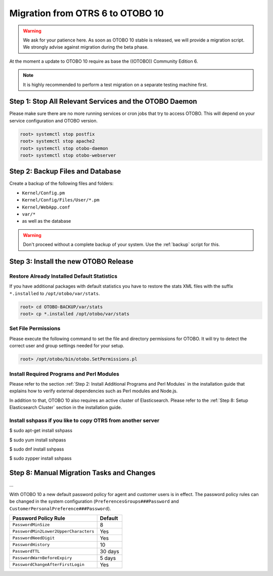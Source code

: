 Migration from OTRS 6 to OTOBO 10
========

.. warning::
    We ask for your patience here. As soon as OTOBO 10 stable is released, we will provide a migration script.
    We strongly advise against migration during the beta phase.

At the moment a update to OTOBO 10 require as base the ((OTOBO)) Community Edition 6.

.. note::

   It is highly recommended to perform a test migration on a separate testing machine first.

   .. seealso::

      See the admin manual of OTOBO for the update instructions to OTOBO 6.


Step 1: Stop All Relevant Services and the OTOBO Daemon
------------------------------------------------------

Please make sure there are no more running services or cron jobs that try to access OTOBO. This will depend on your service configuration and OTOBO version.

.. code-block:: bash

   root> systemctl stop postfix
   root> systemctl stop apache2
   root> systemctl stop otobo-daemon
   root> systemctl stop otobo-webserver


Step 2: Backup Files and Database
---------------------------------

Create a backup of the following files and folders:

- ``Kernel/Config.pm``
- ``Kernel/Config/Files/User/*.pm``
- ``Kernel/WebApp.conf``
- ``var/*``
- as well as the database

.. warning::

   Don't proceed without a complete backup of your system. Use the :ref:`backup` script for this.


Step 3: Install the new OTOBO Release
-------------------------------

.. todo:: Rother OSS specify migration process to OTOBO!

Restore Already Installed Default Statistics
~~~~~~~~~~~~~~~~~~~~~~~~~~~~~~~~~~~~~~~~~~~

If you have additional packages with default statistics you have to restore the stats XML files with the suffix ``*.installed`` to ``/opt/otobo/var/stats``.

.. code-block:: bash

   root> cd OTOBO-BACKUP/var/stats
   root> cp *.installed /opt/otobo/var/stats


Set File Permissions
~~~~~~~~~~~~~~~~~~~

Please execute the following command to set the file and directory permissions for OTOBO. It will try to detect the correct user and group settings needed for your setup.

.. code-block:: bash

   root> /opt/otobo/bin/otobo.SetPermissions.pl


Install Required Programs and Perl Modules
~~~~~~~~~~~~~~~~~~~~~~~~~~~~~~~~~~~~~~~~~

Please refer to the section :ref:`Step 2: Install Additional Programs and Perl Modules` in the installation guide that explains how to verify external dependencies such as Perl modules and Node.js.

In addition to that, OTOBO 10 also requires an active cluster of Elasticsearch. Please refer to the :ref:`Step 8: Setup Elasticsearch Cluster` section in the installation guide.


Install sshpass if you like to copy OTRS from another server
~~~~~~~~~~~~~~~~~~~~~~~~~~~~~~~~~~~

.. code-block:: Install sshpass

.. code-block:: Install sshpass under Debian / Ubuntu Linux
$ sudo apt-get install sshpass

.. code-block:: Install sshpass under RHEL/CentOS Linux
$ sudo yum install sshpass

.. code-block:: Install sshpass under Fedora
$ sudo dnf install sshpass

.. code-block:: Install sshpass under OpenSUSE Linux
$ sudo zypper install sshpass

Step 8: Manual Migration Tasks and Changes
------------------------------------------

.. todo::

   Rother OSS / Need to check config names.

...

With OTOBO 10 a new default password policy for agent and customer users is in effect. The password policy rules can be changed in the system configuration (``PreferencesGroups###Password`` and ``CustomerPersonalPreference###Password``).

+---------------------------------------+--------------+
| Password Policy Rule                  | Default      |
+=======================================+==============+
| ``PasswordMinSize``                   | 8            |
+---------------------------------------+--------------+
| ``PasswordMin2Lower2UpperCharacters`` | Yes          |
+---------------------------------------+--------------+
| ``PasswordNeedDigit``                 | Yes          |
+---------------------------------------+--------------+
| ``PasswordHistory``                   | 10           |
+---------------------------------------+--------------+
| ``PasswordTTL``                       | 30 days      |
+---------------------------------------+--------------+
| ``PasswordWarnBeforeExpiry``          | 5 days       |
+---------------------------------------+--------------+
| ``PasswordChangeAfterFirstLogin``     | Yes          |
+---------------------------------------+--------------+
